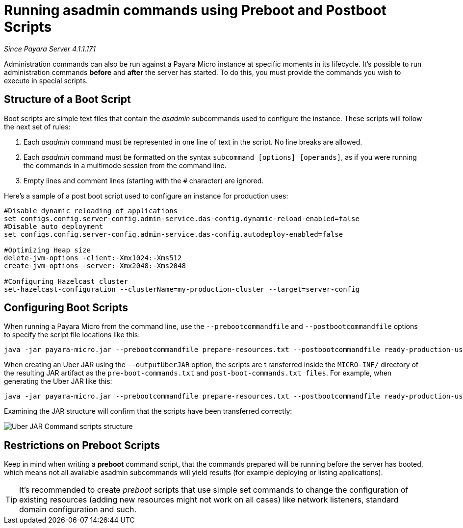 [[running-asadmin-commands-using-preboot-and-posboot-scripts]]
= Running asadmin commands using Preboot and Postboot Scripts

_Since Payara Server 4.1.1.171_

Administration commands can also be run against a Payara Micro instance at
specific moments in its lifecycle. It's possible to run administration commands
*before* and *after* the server has started. To do this, you must provide the
commands you wish to execute in special scripts.

[[structure-of-a-boot-script]]
== Structure of a Boot Script

Boot scripts are simple text files that contain the _asadmin_ subcommands used
to configure the instance. These scripts will follow the next set of rules:

. Each _asadmin_ command must be represented in one line of text in the script.
No line breaks are allowed.
. Each _asadmin_ command must be formatted on the syntax `subcommand [options] [operands]`,
as if you were running the commands in a multimode session from the command line.
. Empty lines and comment lines (starting with the `#` character) are ignored.

Here's a sample of a post boot script used to configure an instance for production uses:

[source, shell]
----
#Disable dynamic reloading of applications
set configs.config.server-config.admin-service.das-config.dynamic-reload-enabled=false
#Disable auto deployment
set configs.config.server-config.admin-service.das-config.autodeploy-enabled=false

#Optimizing Heap size
delete-jvm-options -client:-Xmx1024:-Xms512
create-jvm-options -server:-Xmx2048:-Xms2048

#Configuring Hazelcast cluster
set-hazelcast-configuration --clusterName=my-production-cluster --target=server-config
----

[[configuring-boot-scripts]]
== Configuring Boot Scripts

When running a Payara Micro from the command line, use the `--prebootcommandfile`
and `--postbootcommandfile` options to specify the script file locations like this:

[source, shell]
----
java -jar payara-micro.jar --prebootcommandfile prepare-resources.txt --postbootcommandfile ready-production-use.txt
----

When creating an Uber JAR using the `--outputUberJAR` option, the scripts are t
ransferred inside the `MICRO-INF/` directory of the resulting JAR artifact as
the `pre-boot-commands.txt` and `post-boot-commands.txt files`. For example,
when generating the Uber JAR like this:

[source, shell]
----
java -jar payara-micro.jar --prebootcommandfile prepare-resources.txt --postbootcommandfile ready-production-use.txt --outputUberJar custom-micro.jar
----

Examining the JAR structure will confirm that the scripts have been transferred
correctly:

image:/images/payara-micro/uber-jar-command-scripts-structure.png[Uber JAR Command scripts structure]

[[restrictions-on-preboot-scripts]]
== Restrictions on Preboot Scripts

Keep in mind when writing a *preboot* command script, that the commands prepared
will be running before the server has booted, which means not all available asadmin
subcommands will yield results (for example deploying or listing applications).

TIP: It's recommended to create _preboot_ scripts that use simple set commands to
change the configuration of existing resources (adding new resources might not
work on all cases) like network listeners, standard domain configuration and such.
